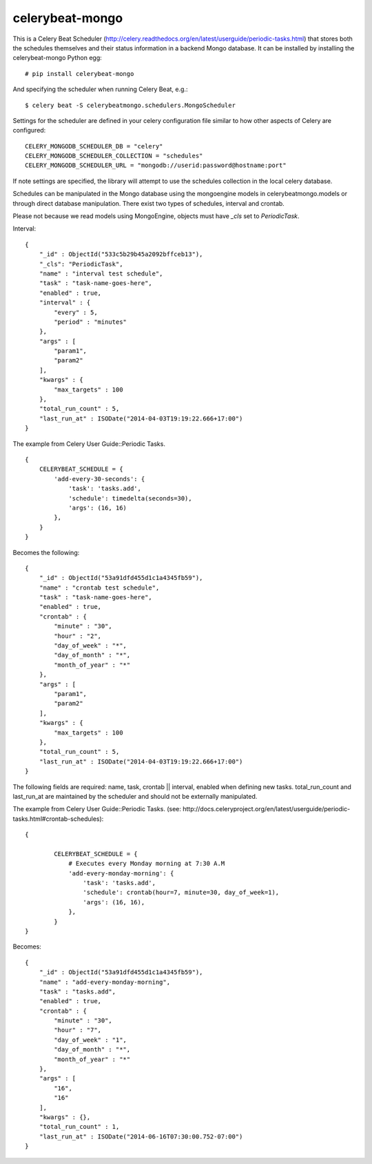 celerybeat-mongo
################

This is a Celery Beat Scheduler (http://celery.readthedocs.org/en/latest/userguide/periodic-tasks.html)
that stores both the schedules themselves and their status
information in a backend Mongo database. It can be installed by 
installing the celerybeat-mongo Python egg::

    # pip install celerybeat-mongo 

And specifying the scheduler when running Celery Beat, e.g.::

    $ celery beat -S celerybeatmongo.schedulers.MongoScheduler

Settings for the scheduler are defined in your celery configuration file
similar to how other aspects of Celery are configured::

    CELERY_MONGODB_SCHEDULER_DB = "celery"
    CELERY_MONGODB_SCHEDULER_COLLECTION = "schedules"
    CELERY_MONGODB_SCHEDULER_URL = "mongodb://userid:password@hostname:port"

If note settings are specified, the library will attempt to use the
schedules collection in the local celery database.

Schedules can be manipulated in the Mongo database using the
mongoengine models in celerybeatmongo.models or through
direct database manipulation. There exist two types of schedules,
interval and crontab.

Please not because we read models using MongoEngine, objects must have `_cls` set to `PeriodicTask`.

Interval::

    {
        "_id" : ObjectId("533c5b29b45a2092bffceb13"),
        "_cls": "PeriodicTask",
        "name" : "interval test schedule",
        "task" : "task-name-goes-here",
        "enabled" : true,
        "interval" : {
            "every" : 5,
            "period" : "minutes"
        },
        "args" : [
            "param1",
            "param2"
        ],
        "kwargs" : {
            "max_targets" : 100
        },
        "total_run_count" : 5,
        "last_run_at" : ISODate("2014-04-03T19:19:22.666+17:00")
    }

The example from Celery User Guide::Periodic Tasks. ::

    {
    	CELERYBEAT_SCHEDULE = {
    	    'add-every-30-seconds': {
    	        'task': 'tasks.add',
    	        'schedule': timedelta(seconds=30),
    	        'args': (16, 16)
    	    },
    	}
    }

Becomes the following::

    {
        "_id" : ObjectId("53a91dfd455d1c1a4345fb59"),
        "name" : "crontab test schedule",
        "task" : "task-name-goes-here",
        "enabled" : true,
        "crontab" : {
            "minute" : "30",
            "hour" : "2",
            "day_of_week" : "*",
            "day_of_month" : "*",
            "month_of_year" : "*"
        },
        "args" : [
            "param1",
            "param2"
        ],
        "kwargs" : {
            "max_targets" : 100
        },
        "total_run_count" : 5,
        "last_run_at" : ISODate("2014-04-03T19:19:22.666+17:00")
    }

The following fields are required: name, task, crontab || interval,
enabled when defining new tasks.
total_run_count and last_run_at are maintained by the
scheduler and should not be externally manipulated.

The example from Celery User Guide::Periodic Tasks. 
(see: http://docs.celeryproject.org/en/latest/userguide/periodic-tasks.html#crontab-schedules)::

	{

		CELERYBEAT_SCHEDULE = {
		    # Executes every Monday morning at 7:30 A.M
		    'add-every-monday-morning': {
		        'task': 'tasks.add',
		        'schedule': crontab(hour=7, minute=30, day_of_week=1),
		        'args': (16, 16),
		    },
		}
	}

Becomes::

	{
	    "_id" : ObjectId("53a91dfd455d1c1a4345fb59"),
	    "name" : "add-every-monday-morning",
	    "task" : "tasks.add",
	    "enabled" : true,
	    "crontab" : {
	        "minute" : "30",
	        "hour" : "7",
	        "day_of_week" : "1",
	        "day_of_month" : "*",
	        "month_of_year" : "*"
	    },
	    "args" : [ 
	        "16", 
	        "16"
	    ],
	    "kwargs" : {},
	    "total_run_count" : 1,
	    "last_run_at" : ISODate("2014-06-16T07:30:00.752-07:00")
	}
